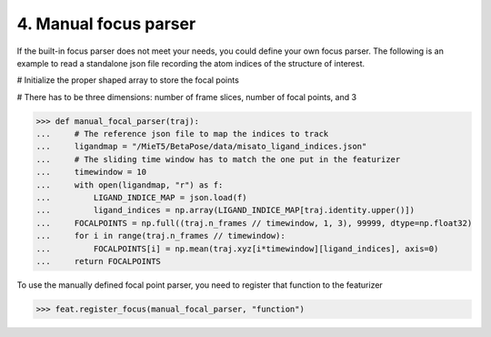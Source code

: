 4. Manual focus parser
======================

If the built-in focus parser does not meet your needs, you could define your own focus parser. 
The following is an example to read a standalone json file recording the atom indices of the structure of interest. 

# Initialize the proper shaped array to store the focal points

# There has to be three dimensions: number of frame slices, number of focal points, and 3

>>> def manual_focal_parser(traj): 
...     # The reference json file to map the indices to track
...     ligandmap = "/MieT5/BetaPose/data/misato_ligand_indices.json"
...     # The sliding time window has to match the one put in the featurizer
...     timewindow = 10
...     with open(ligandmap, "r") as f:
...         LIGAND_INDICE_MAP = json.load(f)
...         ligand_indices = np.array(LIGAND_INDICE_MAP[traj.identity.upper()])
...     FOCALPOINTS = np.full((traj.n_frames // timewindow, 1, 3), 99999, dtype=np.float32)
...     for i in range(traj.n_frames // timewindow):
...         FOCALPOINTS[i] = np.mean(traj.xyz[i*timewindow][ligand_indices], axis=0)
...     return FOCALPOINTS

To use the manually defined focal point parser, you need to register that function to the featurizer

>>> feat.register_focus(manual_focal_parser, "function")



